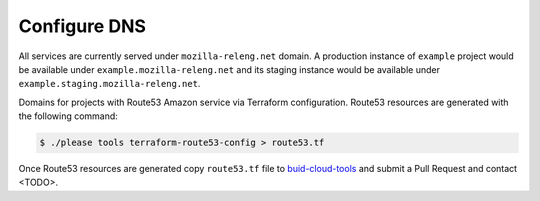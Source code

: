 Configure DNS
=============

All services are currently served under ``mozilla-releng.net`` domain.
A production instance of ``example`` project would be available under
``example.mozilla-releng.net`` and its staging instance would be available
under ``example.staging.mozilla-releng.net``.

Domains for projects  with Route53 Amazon service via Terraform configuration.
Route53 resources are generated with the following command:

.. code-block:: console

    $ ./please tools terraform-route53-config > route53.tf

Once Route53 resources are generated copy ``route53.tf`` file to
`buid-cloud-tools <https://github.com/mozilla-releng/build-cloud-tools/blob/master/terraform/base/route53.tf>`_
and submit a Pull Request and contact <TODO>.
